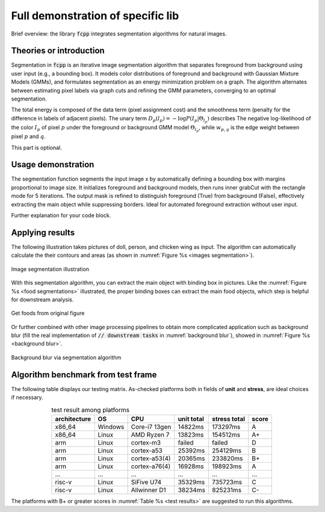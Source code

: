 _`Full demonstration of specific lib`
=====================================

Brief overview: the library :code:`fcpp` integrates segmentation algorithms for natural images.

_`Theories or introduction`
---------------------------

Segmentation in :code:`fcpp` is an iterative image segmentation algorithm that separates foreground from background
using user input (e.g., a bounding box). It models color distributions of foreground and background with Gaussian
Mixture Models (GMMs), and formulates segmentation as an energy minimization problem on a graph. The algorithm
alternates between estimating pixel labels via graph cuts and refining the GMM parameters, converging to an optimal
segmentation.

.. math::
   :label: Energy function

   E(\mathbf{L}) = \sum_p D_p(l_p) + \lambda \sum_{p,q \in \mathcal{N}} w_{p,q} \cdot \delta(l_p \neq l_q)

The total energy is composed of the data term (pixel assignment cost) and the smoothness term (penalty for the
difference in labels of adjacent pixels). The unary term :math:`D_p(l_p) = -\log P(I_p | \Theta_{l_p})` describes
The negative log-likelihood of the color :math:`I_p` of pixel :math:`p` under the foreground or background GMM
model :math:`\Theta_{l_p}`, while :math:`w_{p, q}` is the edge weight between pixel :math:`p` and :math:`q`.

This part is optional.

_`Usage demonstration`
----------------------

The segmentation function segments the input image x by automatically defining a bounding box with margins
proportional to image size. It initializes foreground and background models, then runs inner grabCut with the
rectangle mode for 5 iterations. The output mask is refined to distinguish foreground (True) from background (False),
effectively extracting the main object while suppressing borders. Ideal for automated foreground extraction without
user input.

.. code-block:: cpp
   :caption: segmentation demo
   :name: segmentation demo

   #include <fcpp/seg.hpp>
   #include <fcpp/viz.hpp>

   int main() {
       cv::Mat img = cv::imread("input.jpg");  // read image
       auto mask = fcpp::get_foreground_mask(img);  // compute foreground object
       fcpp::imshow("Input vs. Segmented", img, mask);
       // downstream tasks...
       return 0;
   }

Further explanation for your code block.

_`Applying results`
-------------------

The following illustration takes pictures of doll, person, and chicken wing as input. The algorithm can automatically
calculate the their contours and areas (as shown in :numref:`Figure %s <images segmentation>`).

.. figure:: ../../images/OUT_demo1.jpg
   :name: images segmentation
   :width: 600
   :align: center

   Image segmentation illustration

With this segmentation algorithm, you can extract the main object with binding box in pictures. Like the
:numref:`Figure %s <food segmentations>` illustrated, the proper binding boxes can extract the
main food objects, which step is helpful for downstream analysis.

.. figure:: ../../images/OUT_demo2.jpg
   :name: food segmentations
   :width: 550
   :align: center

   Get foods from original figure

Or further combined with other image processing pipelines to obtain more complicated application such as background
blur (fill the real implementation of :code:`// downstream tasks` in :numref:`background blur`), showed
in :numref:`Figure %s <background blur>`.

.. figure:: ../../images/OUT_demo3.jpg
   :name: background blur
   :width: 500
   :align: center

   Background blur via segmentation algorithm

_`Algorithm benchmark from test frame`
--------------------------------------

The following table displays our testing matrix. As-checked platforms both in fields of **unit** and **stress**, are
ideal choices if necessary.

.. table:: test result among platforms
   :name: test results
   :align: center

   =============== ======= ============= ========== ============ =====
   architecture    OS      CPU           unit total stress total score
   =============== ======= ============= ========== ============ =====
   x86_64          Windows Core-i7 13gen 14822ms    173297ms     A
   x86_64          Linux   AMD Ryzen 7   13823ms    154512ms     A+
   arm             Linux   cortex-m3     failed     failed       D
   arm             Linux   cortex-a53    25392ms    254129ms     B
   arm             Linux   cortex-a53(4) 20365ms    233820ms     B+
   arm             Linux   cortex-a76(4) 16928ms    198923ms     A
   ...             ...     ...           ...        ...          ...
   risc-v          Linux   SiFive U74    35329ms    735723ms     C
   risc-v          Linux   Allwinner D1  38234ms    825231ms     C-
   =============== ======= ============= ========== ============ =====

The platforms with B+ or greater scores in :numref:`Table %s <test results>` are suggested to run this algorithms.